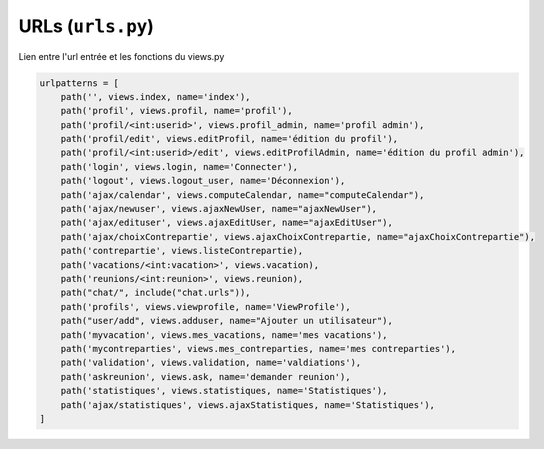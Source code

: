 URLs (``urls.py``)
==================

Lien entre l'url entrée et les fonctions du views.py

.. code-block:: python

    urlpatterns = [
        path('', views.index, name='index'),
        path('profil', views.profil, name='profil'),
        path('profil/<int:userid>', views.profil_admin, name='profil admin'),
        path('profil/edit', views.editProfil, name='édition du profil'),
        path('profil/<int:userid>/edit', views.editProfilAdmin, name='édition du profil admin'),
        path('login', views.login, name='Connecter'),
        path('logout', views.logout_user, name='Déconnexion'),
        path('ajax/calendar', views.computeCalendar, name="computeCalendar"),
        path('ajax/newuser', views.ajaxNewUser, name="ajaxNewUser"),
        path('ajax/edituser', views.ajaxEditUser, name="ajaxEditUser"),
        path('ajax/choixContrepartie', views.ajaxChoixContrepartie, name="ajaxChoixContrepartie"),
        path('contrepartie', views.listeContrepartie),
        path('vacations/<int:vacation>', views.vacation),
        path('reunions/<int:reunion>', views.reunion),
        path("chat/", include("chat.urls")),
        path('profils', views.viewprofile, name='ViewProfile'),
        path("user/add", views.adduser, name="Ajouter un utilisateur"),
        path('myvacation', views.mes_vacations, name='mes vacations'),
        path('mycontreparties', views.mes_contreparties, name='mes contreparties'),
        path('validation', views.validation, name='valdiations'),
        path('askreunion', views.ask, name='demander reunion'),
        path('statistiques', views.statistiques, name='Statistiques'),
        path('ajax/statistiques', views.ajaxStatistiques, name='Statistiques'),
    ]